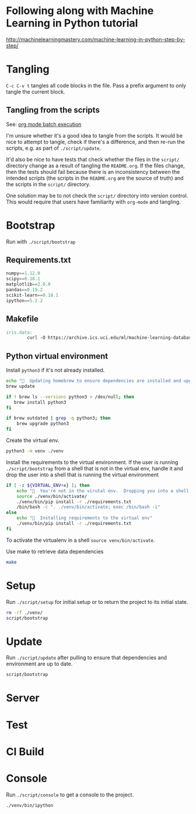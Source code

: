 * Following along with Machine Learning in Python tutorial
http://machinelearningmastery.com/machine-learning-in-python-step-by-step/

* Tangling
=C-c C-v t= tangles all code blocks in the file.  Pass a prefix
 argument to only tangle the current block.

** Tangling from the scripts

See: [[http://orgmode.org/manual/Batch-execution.html][org mode batch execution]]

I'm unsure whether it's a good idea to tangle from the scripts.  It
would be nice to attempt to tangle, check if there's a difference, and
then re-run the scripts, e.g. as part of =./script/update=.

It'd also be nice to have tests that check whether the files in the
=script/= directory change as a result of tangling the =README.org=.
If the files change, then the tests should fail because there is an
inconsistency between the intended scripts (the scripts in the
=README.org= are the source of truth) and the scripts in the =script/=
directory.

One solution may be to not check the =script/= directory into version
control.  This would require that users have familiarity with
=org-mode= and tangling.
* Bootstrap
Run with =./script/bootstrap=

** Requirements.txt
#+BEGIN_SRC python :tangle ./requirements.txt
  numpy==1.12.0
  scipy==0.18.1
  matplotlib==2.0.0
  pandas==0.19.2
  scikit-learn==0.18.1
  ipython==5.2.2
#+END_SRC

** Makefile
#+BEGIN_SRC makefile :tangle ./Makefile
  iris.data:
          curl -O https://archive.ics.uci.edu/ml/machine-learning-databases/iris/iris.data
#+END_SRC

** Python virtual environment

Install =python3= if it's not already installed.

#+BEGIN_SRC sh :tangle script/bootstrap :shebang "#!/bin/bash"
  echo "🌯  Updating homebrew to ensure dependencies are installed and upgraded"
  brew update

  if ! brew ls --versions python3 > /dev/null; then
     brew install python3
  fi

  if brew outdated | grep -q python3; then
      brew upgrade python3
  fi
#+END_SRC

Create the virtual env.

#+BEGIN_SRC sh :tangle script/bootstrap :shebang "#!/bin/bash"
  python3 -m venv ./venv
#+END_SRC

Install the requirements to the virtual environment.  If the user is
running =./script/bootstrap= from a shell that is not in the virtual
env, handle it and drop the user into a shell that is running the
virtual environment

#+BEGIN_SRC sh :tangle script/bootstrap :shebang "#!/bin/bash"
  if [ -z ${VIRTUAL_ENV+x} ]; then
      echo "🌯  You're not in the virutal env.  Dropping you into a shell with the virtual env activated."
      source ./venv/bin/activate/
      ./venv/bin/pip install -r ./requirements.txt
      /bin/bash -c ". ./venv/bin/activate; exec /bin/bash -i"
  else
      echo "🌯  Installing requirements to the virtual env"
      ./venv/bin/pip install -r ./requirements.txt
  fi

#+END_SRC


To activate the virtualenv in a shell =source venv/bin/activate=.

Use make to retrieve data dependencies

#+BEGIN_SRC sh :tangle script/bootstrap :shebang "#!/bin/bash"
  make
#+END_SRC

* Setup

Run =./script/setup= for initial setup or to return the project to its
initial state.

#+BEGIN_SRC sh :tangle script/setup :shebang "#!/bin/bash"
  rm -rf ./venv/
  script/bootstrap
#+END_SRC

* Update

Run =./script/update= after pulling to ensure that dependencies and
environment are up to date.

#+BEGIN_SRC sh :tangle script/update :shebang "#!/bin/bash"
  script/bootstrap
#+END_SRC

* Server

* Test

* CI Build

* Console

Run =./script/console= to get a console to the project.

#+BEGIN_SRC sh :tangle script/console :shebang "#!/bin/bash"
  ./venv/bin/ipython
#+END_SRC
